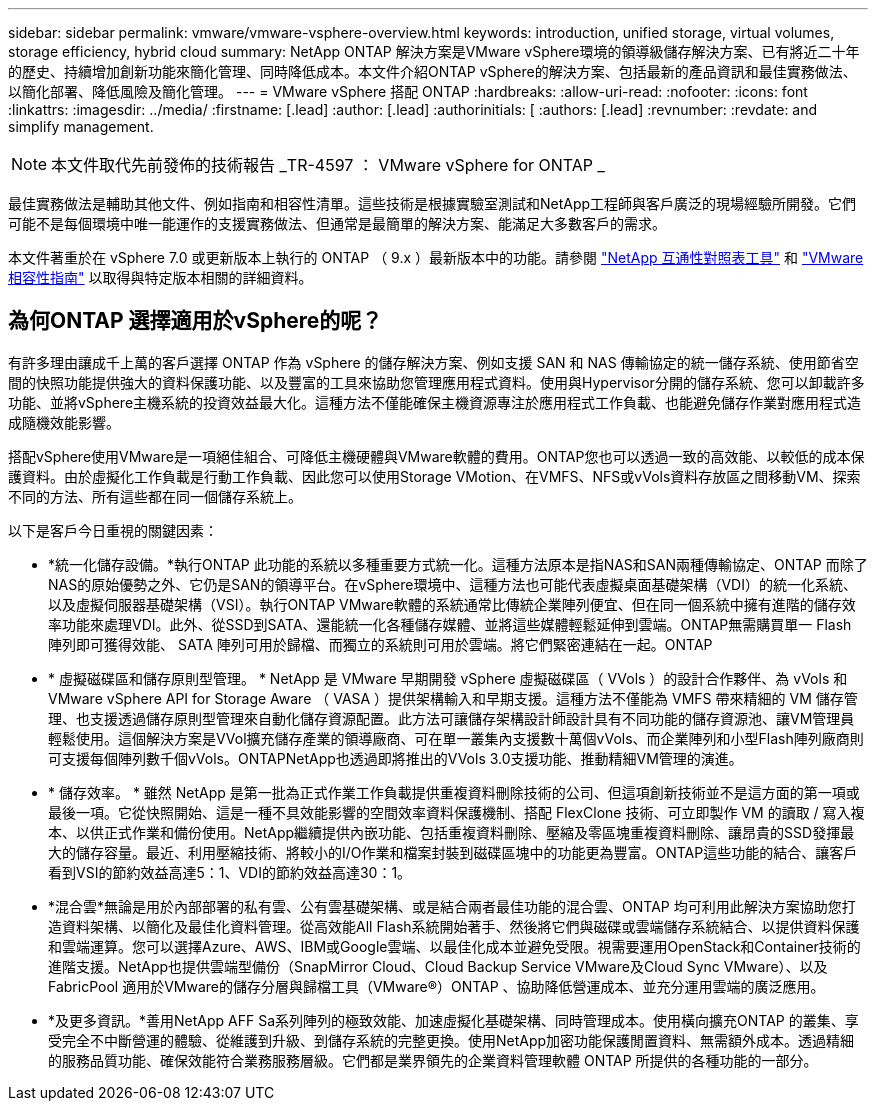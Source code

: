 ---
sidebar: sidebar 
permalink: vmware/vmware-vsphere-overview.html 
keywords: introduction, unified storage, virtual volumes, storage efficiency, hybrid cloud 
summary: NetApp ONTAP 解決方案是VMware vSphere環境的領導級儲存解決方案、已有將近二十年的歷史、持續增加創新功能來簡化管理、同時降低成本。本文件介紹ONTAP vSphere的解決方案、包括最新的產品資訊和最佳實務做法、以簡化部署、降低風險及簡化管理。 
---
= VMware vSphere 搭配 ONTAP
:hardbreaks:
:allow-uri-read: 
:nofooter: 
:icons: font
:linkattrs: 
:imagesdir: ../media/
:firstname: [.lead]
:author: [.lead]
:authorinitials: [
:authors: [.lead]
:revnumber: 
:revdate: and simplify management.



NOTE: 本文件取代先前發佈的技術報告 _TR-4597 ： VMware vSphere for ONTAP _

最佳實務做法是輔助其他文件、例如指南和相容性清單。這些技術是根據實驗室測試和NetApp工程師與客戶廣泛的現場經驗所開發。它們可能不是每個環境中唯一能運作的支援實務做法、但通常是最簡單的解決方案、能滿足大多數客戶的需求。

本文件著重於在 vSphere 7.0 或更新版本上執行的 ONTAP （ 9.x ）最新版本中的功能。請參閱 https://imt.netapp.com/matrix/#search["NetApp 互通性對照表工具"^] 和 https://www.vmware.com/resources/compatibility/search.php?deviceCategory=san["VMware相容性指南"^] 以取得與特定版本相關的詳細資料。



== 為何ONTAP 選擇適用於vSphere的呢？

有許多理由讓成千上萬的客戶選擇 ONTAP 作為 vSphere 的儲存解決方案、例如支援 SAN 和 NAS 傳輸協定的統一儲存系統、使用節省空間的快照功能提供強大的資料保護功能、以及豐富的工具來協助您管理應用程式資料。使用與Hypervisor分開的儲存系統、您可以卸載許多功能、並將vSphere主機系統的投資效益最大化。這種方法不僅能確保主機資源專注於應用程式工作負載、也能避免儲存作業對應用程式造成隨機效能影響。

搭配vSphere使用VMware是一項絕佳組合、可降低主機硬體與VMware軟體的費用。ONTAP您也可以透過一致的高效能、以較低的成本保護資料。由於虛擬化工作負載是行動工作負載、因此您可以使用Storage VMotion、在VMFS、NFS或vVols資料存放區之間移動VM、探索不同的方法、所有這些都在同一個儲存系統上。

以下是客戶今日重視的關鍵因素：

* *統一化儲存設備。*執行ONTAP 此功能的系統以多種重要方式統一化。這種方法原本是指NAS和SAN兩種傳輸協定、ONTAP 而除了NAS的原始優勢之外、它仍是SAN的領導平台。在vSphere環境中、這種方法也可能代表虛擬桌面基礎架構（VDI）的統一化系統、以及虛擬伺服器基礎架構（VSI）。執行ONTAP VMware軟體的系統通常比傳統企業陣列便宜、但在同一個系統中擁有進階的儲存效率功能來處理VDI。此外、從SSD到SATA、還能統一化各種儲存媒體、並將這些媒體輕鬆延伸到雲端。ONTAP無需購買單一 Flash 陣列即可獲得效能、 SATA 陣列可用於歸檔、而獨立的系統則可用於雲端。將它們緊密連結在一起。ONTAP
* * 虛擬磁碟區和儲存原則型管理。 * NetApp 是 VMware 早期開發 vSphere 虛擬磁碟區（ VVols ）的設計合作夥伴、為 vVols 和 VMware vSphere API for Storage Aware （ VASA ）提供架構輸入和早期支援。這種方法不僅能為 VMFS 帶來精細的 VM 儲存管理、也支援透過儲存原則型管理來自動化儲存資源配置。此方法可讓儲存架構設計師設計具有不同功能的儲存資源池、讓VM管理員輕鬆使用。這個解決方案是VVol擴充儲存產業的領導廠商、可在單一叢集內支援數十萬個vVols、而企業陣列和小型Flash陣列廠商則可支援每個陣列數千個vVols。ONTAPNetApp也透過即將推出的VVols 3.0支援功能、推動精細VM管理的演進。
* * 儲存效率。 * 雖然 NetApp 是第一批為正式作業工作負載提供重複資料刪除技術的公司、但這項創新技術並不是這方面的第一項或最後一項。它從快照開始、這是一種不具效能影響的空間效率資料保護機制、搭配 FlexClone 技術、可立即製作 VM 的讀取 / 寫入複本、以供正式作業和備份使用。NetApp繼續提供內嵌功能、包括重複資料刪除、壓縮及零區塊重複資料刪除、讓昂貴的SSD發揮最大的儲存容量。最近、利用壓縮技術、將較小的I/O作業和檔案封裝到磁碟區塊中的功能更為豐富。ONTAP這些功能的結合、讓客戶看到VSI的節約效益高達5：1、VDI的節約效益高達30：1。
* *混合雲*無論是用於內部部署的私有雲、公有雲基礎架構、或是結合兩者最佳功能的混合雲、ONTAP 均可利用此解決方案協助您打造資料架構、以簡化及最佳化資料管理。從高效能All Flash系統開始著手、然後將它們與磁碟或雲端儲存系統結合、以提供資料保護和雲端運算。您可以選擇Azure、AWS、IBM或Google雲端、以最佳化成本並避免受限。視需要運用OpenStack和Container技術的進階支援。NetApp也提供雲端型備份（SnapMirror Cloud、Cloud Backup Service VMware及Cloud Sync VMware）、以及FabricPool 適用於VMware的儲存分層與歸檔工具（VMware®）ONTAP 、協助降低營運成本、並充分運用雲端的廣泛應用。
* *及更多資訊。*善用NetApp AFF Sa系列陣列的極致效能、加速虛擬化基礎架構、同時管理成本。使用橫向擴充ONTAP 的叢集、享受完全不中斷營運的體驗、從維護到升級、到儲存系統的完整更換。使用NetApp加密功能保護閒置資料、無需額外成本。透過精細的服務品質功能、確保效能符合業務服務層級。它們都是業界領先的企業資料管理軟體 ONTAP 所提供的各種功能的一部分。

